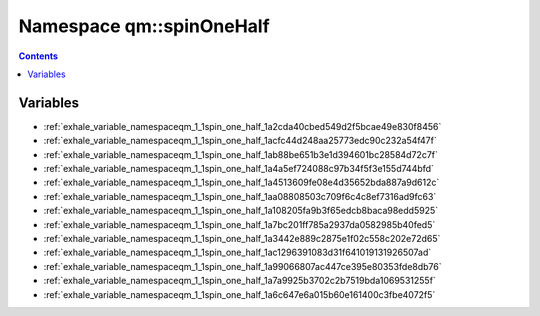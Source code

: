 
.. _namespace_qm__spinOneHalf:

Namespace qm::spinOneHalf
=========================


.. contents:: Contents
   :local:
   :backlinks: none





Variables
---------


- :ref:`exhale_variable_namespaceqm_1_1spin_one_half_1a2cda40cbed549d2f5bcae49e830f8456`

- :ref:`exhale_variable_namespaceqm_1_1spin_one_half_1acfc44d248aa25773edc90c232a54f47f`

- :ref:`exhale_variable_namespaceqm_1_1spin_one_half_1ab88be651b3e1d394601bc28584d72c7f`

- :ref:`exhale_variable_namespaceqm_1_1spin_one_half_1a4a5ef724088c97b34f5f3e155d744bfd`

- :ref:`exhale_variable_namespaceqm_1_1spin_one_half_1a4513609fe08e4d35652bda887a9d612c`

- :ref:`exhale_variable_namespaceqm_1_1spin_one_half_1aa08808503c709f6c4c8ef7316ad9fc63`

- :ref:`exhale_variable_namespaceqm_1_1spin_one_half_1a108205fa9b3f65edcb8baca98edd5925`

- :ref:`exhale_variable_namespaceqm_1_1spin_one_half_1a7bc201ff785a2937da0582985b40fed5`

- :ref:`exhale_variable_namespaceqm_1_1spin_one_half_1a3442e889c2875e1f02c558c202e72d65`

- :ref:`exhale_variable_namespaceqm_1_1spin_one_half_1ac1296391083d31f641019131926507ad`

- :ref:`exhale_variable_namespaceqm_1_1spin_one_half_1a99066807ac447ce395e80353fde8db76`

- :ref:`exhale_variable_namespaceqm_1_1spin_one_half_1a7a9925b3702c2b7519bda1069531255f`

- :ref:`exhale_variable_namespaceqm_1_1spin_one_half_1a6c647e6a015b60e161400c3fbe4072f5`
